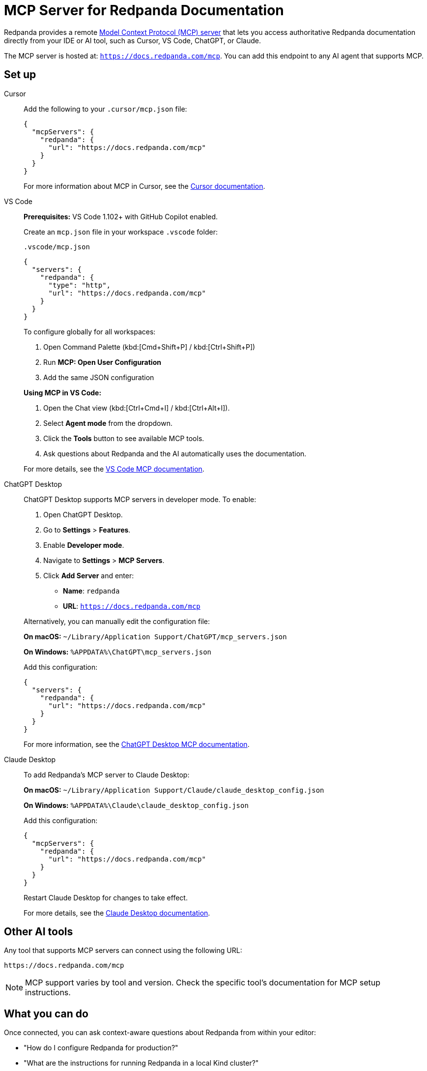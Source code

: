 = MCP Server for Redpanda Documentation
:description: Learn how to connect to the Redpanda documentation MCP server in Cursor, VS Code, ChatGPT, and other AI tools.

Redpanda provides a remote link:https://modelcontextprotocol.io[Model Context Protocol (MCP) server^] that lets you access authoritative Redpanda documentation directly from your IDE or AI tool, such as Cursor, VS Code, ChatGPT, or Claude.

The MCP server is hosted at: `https://docs.redpanda.com/mcp`.
You can add this endpoint to any AI agent that supports MCP.

== Set up

[tabs]
====
Cursor::
+
--
Add the following to your `.cursor/mcp.json` file:

[source,json]
----
{
  "mcpServers": {
    "redpanda": {
      "url": "https://docs.redpanda.com/mcp"
    }
  }
}
----

For more information about MCP in Cursor, see the https://docs.cursor.com/context/model-context-protocol[Cursor documentation^].
--
VS Code::
+
--
*Prerequisites:* VS Code 1.102+ with GitHub Copilot enabled.

Create an `mcp.json` file in your workspace `.vscode` folder:

.`.vscode/mcp.json`
[source,json]
----
{
  "servers": {
    "redpanda": {
      "type": "http",
      "url": "https://docs.redpanda.com/mcp"
    }
  }
}
----

To configure globally for all workspaces:

. Open Command Palette (kbd:[Cmd+Shift+P] / kbd:[Ctrl+Shift+P])
. Run **MCP: Open User Configuration**
. Add the same JSON configuration

*Using MCP in VS Code:*

. Open the Chat view (kbd:[Ctrl+Cmd+I] / kbd:[Ctrl+Alt+I]).
. Select **Agent mode** from the dropdown.
. Click the **Tools** button to see available MCP tools.
. Ask questions about Redpanda and the AI automatically uses the documentation.

For more details, see the https://code.visualstudio.com/docs/copilot/customization/mcp-servers[VS Code MCP documentation^].
--
ChatGPT Desktop::
+
--
ChatGPT Desktop supports MCP servers in developer mode. To enable:

. Open ChatGPT Desktop.
. Go to **Settings** > **Features**.
. Enable **Developer mode**.
. Navigate to **Settings** > **MCP Servers**.
. Click **Add Server** and enter:
+
- **Name**: `redpanda`
- **URL**: `https://docs.redpanda.com/mcp`

Alternatively, you can manually edit the configuration file:

**On macOS:**
`~/Library/Application Support/ChatGPT/mcp_servers.json`

**On Windows:**
`%APPDATA%\ChatGPT\mcp_servers.json`

Add this configuration:

[source,json]
----
{
  "servers": {
    "redpanda": {
      "url": "https://docs.redpanda.com/mcp"
    }
  }
}
----

For more information, see the https://platform.openai.com/docs/guides/developer-mode[ChatGPT Desktop MCP documentation^].
--
Claude Desktop::
+
--
To add Redpanda's MCP server to Claude Desktop:

**On macOS:**
`~/Library/Application Support/Claude/claude_desktop_config.json`

**On Windows:**
`%APPDATA%\Claude\claude_desktop_config.json`

Add this configuration:

[source,json]
----
{
  "mcpServers": {
    "redpanda": {
      "url": "https://docs.redpanda.com/mcp"
    }
  }
}
----

Restart Claude Desktop for changes to take effect.

For more details, see the https://support.anthropic.com/en/articles/9487310-desktop-app[Claude Desktop documentation^].
--
====

== Other AI tools

Any tool that supports MCP servers can connect using the following URL:

[source,text]
----
https://docs.redpanda.com/mcp
----

NOTE: MCP support varies by tool and version. Check the specific tool's documentation for MCP setup instructions.

== What you can do

Once connected, you can ask context-aware questions about Redpanda from within your editor:

* "How do I configure Redpanda for production?"
* "What are the instructions for running Redpanda in a local Kind cluster?"
* "What are the best practices for topic partitioning in Redpanda?"
* "What are Redpanda's security features and authentication methods?"
* "How do I monitor Redpanda cluster performance?"
* "What's the difference between Redpanda Cloud and self-hosted deployment?"

== Usage limits

To ensure fair use and performance, the server enforces a rate limit of **60 questions per 15-minute window**.

If you exceed the limit, you'll see a rate limit error message. Wait a few minutes before retrying.

== Troubleshooting

=== Server not connecting

* Verify the URL is exactly: `https://docs.redpanda.com/mcp`.
* Check your internet connection.
* Ensure your AI tool supports HTTP-based MCP servers.
* Restart your AI tool after adding the configuration.

=== VS Code specific issues

* Ensure you have VS Code 1.102 or later.
* Verify GitHub Copilot is installed and enabled.
* Try running **MCP: Reset Cached Tools** from the Command Palette.
* Check the Output panel (*View* > *Output* > *MCP*) for error messages.

=== Other issues

Check the https://github.com/modelcontextprotocol/servers[MCP GitHub repository^] for additional troubleshooting guidance or https://github.com/redpanda-data/docs-site/issues[report an issue^] with our documentation.
